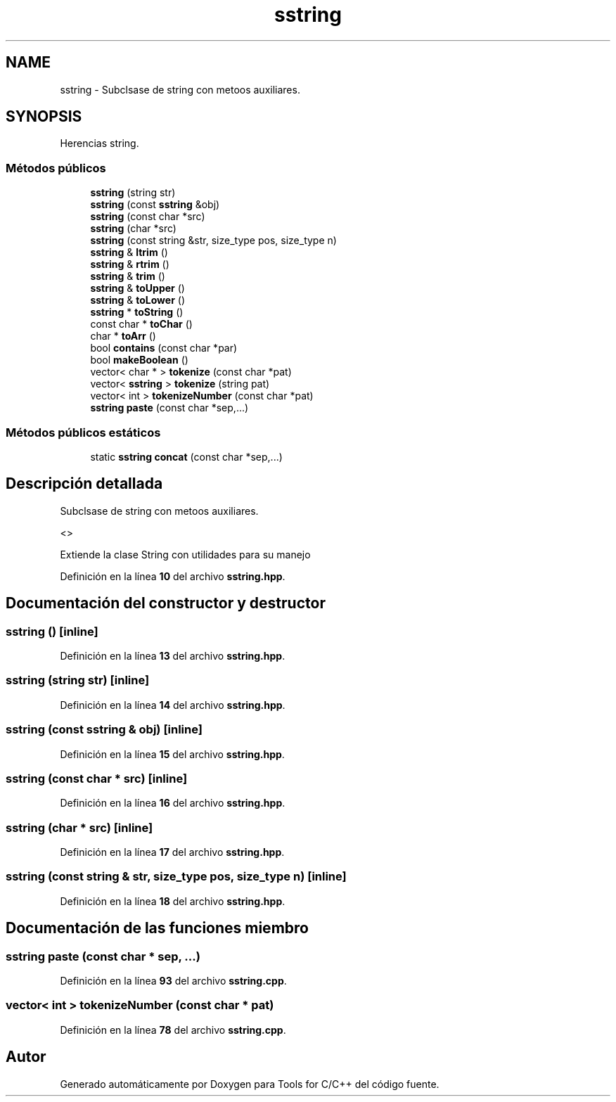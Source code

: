 .TH "sstring" 3 "Sábado, 20 de Noviembre de 2021" "Version 0.2.3" "Tools  for C/C++" \" -*- nroff -*-
.ad l
.nh
.SH NAME
sstring \- Subclsase de string con metoos auxiliares\&.  

.SH SYNOPSIS
.br
.PP
.PP
Herencias string\&.
.SS "Métodos públicos"

.in +1c
.ti -1c
.RI "\fBsstring\fP (string str)"
.br
.ti -1c
.RI "\fBsstring\fP (const \fBsstring\fP &obj)"
.br
.ti -1c
.RI "\fBsstring\fP (const char *src)"
.br
.ti -1c
.RI "\fBsstring\fP (char *src)"
.br
.ti -1c
.RI "\fBsstring\fP (const string &str, size_type pos, size_type n)"
.br
.ti -1c
.RI "\fBsstring\fP & \fBltrim\fP ()"
.br
.ti -1c
.RI "\fBsstring\fP & \fBrtrim\fP ()"
.br
.ti -1c
.RI "\fBsstring\fP & \fBtrim\fP ()"
.br
.ti -1c
.RI "\fBsstring\fP & \fBtoUpper\fP ()"
.br
.ti -1c
.RI "\fBsstring\fP & \fBtoLower\fP ()"
.br
.ti -1c
.RI "\fBsstring\fP * \fBtoString\fP ()"
.br
.ti -1c
.RI "const char * \fBtoChar\fP ()"
.br
.ti -1c
.RI "char * \fBtoArr\fP ()"
.br
.ti -1c
.RI "bool \fBcontains\fP (const char *par)"
.br
.ti -1c
.RI "bool \fBmakeBoolean\fP ()"
.br
.ti -1c
.RI "vector< char * > \fBtokenize\fP (const char *pat)"
.br
.ti -1c
.RI "vector< \fBsstring\fP > \fBtokenize\fP (string pat)"
.br
.ti -1c
.RI "vector< int > \fBtokenizeNumber\fP (const char *pat)"
.br
.ti -1c
.RI "\fBsstring\fP \fBpaste\fP (const char *sep,\&.\&.\&.)"
.br
.in -1c
.SS "Métodos públicos estáticos"

.in +1c
.ti -1c
.RI "static \fBsstring\fP \fBconcat\fP (const char *sep,\&.\&.\&.)"
.br
.in -1c
.SH "Descripción detallada"
.PP 
Subclsase de string con metoos auxiliares\&. 

<>
.PP
Extiende la clase String con utilidades para su manejo 
.PP
Definición en la línea \fB10\fP del archivo \fBsstring\&.hpp\fP\&.
.SH "Documentación del constructor y destructor"
.PP 
.SS "\fBsstring\fP ()\fC [inline]\fP"

.PP
Definición en la línea \fB13\fP del archivo \fBsstring\&.hpp\fP\&.
.SS "\fBsstring\fP (string str)\fC [inline]\fP"

.PP
Definición en la línea \fB14\fP del archivo \fBsstring\&.hpp\fP\&.
.SS "\fBsstring\fP (const \fBsstring\fP & obj)\fC [inline]\fP"

.PP
Definición en la línea \fB15\fP del archivo \fBsstring\&.hpp\fP\&.
.SS "\fBsstring\fP (const char * src)\fC [inline]\fP"

.PP
Definición en la línea \fB16\fP del archivo \fBsstring\&.hpp\fP\&.
.SS "\fBsstring\fP (char * src)\fC [inline]\fP"

.PP
Definición en la línea \fB17\fP del archivo \fBsstring\&.hpp\fP\&.
.SS "\fBsstring\fP (const string & str, size_type pos, size_type n)\fC [inline]\fP"

.PP
Definición en la línea \fB18\fP del archivo \fBsstring\&.hpp\fP\&.
.SH "Documentación de las funciones miembro"
.PP 
.SS "\fBsstring\fP paste (const char * sep,  \&.\&.\&.)"

.PP
Definición en la línea \fB93\fP del archivo \fBsstring\&.cpp\fP\&.
.SS "vector< int > tokenizeNumber (const char * pat)"

.PP
Definición en la línea \fB78\fP del archivo \fBsstring\&.cpp\fP\&.

.SH "Autor"
.PP 
Generado automáticamente por Doxygen para Tools for C/C++ del código fuente\&.
